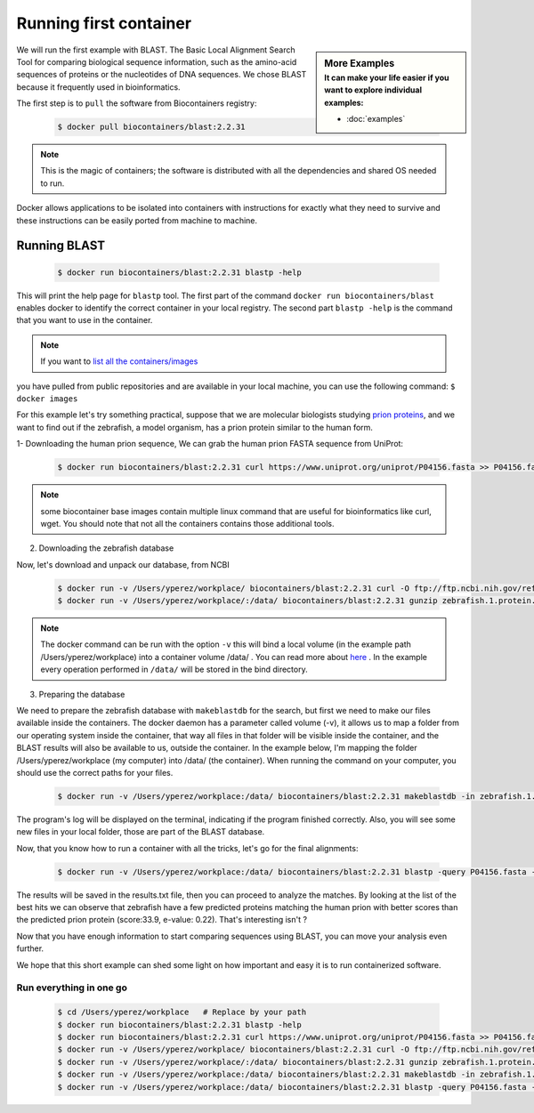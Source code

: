 .. _running_example

Running first container
================================

.. sidebar:: More Examples
   :subtitle: **It can make your life easier** if you want to explore individual examples:

   - :doc:`examples`

We will run the first example with BLAST. The Basic Local Alignment Search Tool for comparing biological sequence information, such as the amino-acid sequences of proteins or the nucleotides of DNA sequences. We chose BLAST because it frequently used
in bioinformatics.

The first step is to ``pull`` the software from Biocontainers registry:

  .. code-block:: bash

     $ docker pull biocontainers/blast:2.2.31

.. note:: This is the magic of containers; the software is distributed with all the dependencies and shared OS needed to run.

Docker allows applications to be isolated into containers with instructions for exactly what they need to survive and these
instructions can be easily ported from machine to machine.

Running BLAST
--------------------

  .. code-block:: bash

     $ docker run biocontainers/blast:2.2.31 blastp -help

This will print the help page for ``blastp`` tool. The first part of the command ``docker run biocontainers/blast`` enables docker to identify the correct container in your local registry. The second part ``blastp -help`` is the command that you want to use in the container.

.. note:: If you want to `list all the containers/images <https://docs.docker.com/engine/reference/commandline/images/>`__
you have pulled from public repositories and are available in your local machine, you can use the following command: ``$ docker images``

For this example let's try something practical, suppose that we are molecular biologists studying `prion
proteins <https://en.wikipedia.org/wiki/PRNP>`__, and we want to find out if the zebrafish, a model organism, has a prion protein similar to the human form.

1- Downloading the human prion sequence, We can grab the human prion FASTA sequence from UniProt:

    .. code-block:: bash

      $ docker run biocontainers/blast:2.2.31 curl https://www.uniprot.org/uniprot/P04156.fasta >> P04156.fasta

.. note:: some biocontainer base images contain multiple linux command that are useful for bioinformatics like curl, wget. You should note that not all the containers contains those additional tools.

2) Downloading the zebrafish database

Now, let's download and unpack our database, from NCBI

    .. code-block:: bash

       $ docker run -v /Users/yperez/workplace/ biocontainers/blast:2.2.31 curl -O ftp://ftp.ncbi.nih.gov/refseq/D_rerio/mRNA_Prot/zebrafish.1.protein.faa.gz
       $ docker run -v /Users/yperez/workplace/:/data/ biocontainers/blast:2.2.31 gunzip zebrafish.1.protein.faa.gz

.. note:: The docker command can be run with the option ``-v`` this will bind a local volume (in the example path /Users/yperez/workplace) into a container volume /data/ . You can read more about `here <https://docs.docker.com/storage/volumes/>`__ . In the example every operation performed in ``/data/`` will be stored in the bind directory.

3) Preparing the database

We need to prepare the zebrafish database with ``makeblastdb`` for the search, but first we need to make our files available inside the containers. The docker daemon has a parameter called volume (-v), it allows us to map a folder from our operating system inside the container, that way all files in that folder will be visible inside the container, and the BLAST results will also be available to us, outside the container. In the example below, I'm mapping the folder /Users/yperez/workplace (my computer) into /data/ (the container). When running the command on your computer, you should use the correct paths for your files.

     .. code-block:: bash

        $ docker run -v /Users/yperez/workplace:/data/ biocontainers/blast:2.2.31 makeblastdb -in zebrafish.1.protein.faa -dbtype prot

The program's log will be displayed on the terminal, indicating if the program finished correctly. Also, you will see some new files in your local folder, those are part of the BLAST database.


Now, that you know how to run a container with all the tricks, let's go for the final alignments:

     .. code-block:: bash

        $ docker run -v /Users/yperez/workplace:/data/ biocontainers/blast:2.2.31 blastp -query P04156.fasta -db zebrafish.1.protein.faa -out results.txt

The results will be saved in the results.txt file, then you can proceed to analyze the matches. By looking at the list of the best hits we can observe that zebrafish have a few predicted proteins matching the human prion with better scores than the predicted prion protein (score:33.9, e-value: 0.22). That's interesting isn't ?

Now that you have enough information to start comparing sequences using BLAST, you can move your analysis even further.

We hope that this short example can shed some light on how important and easy it is to run containerized software.

Run everything in one go
~~~~~~~

  .. code-block:: bash

     $ cd /Users/yperez/workplace   # Replace by your path
     $ docker run biocontainers/blast:2.2.31 blastp -help
     $ docker run biocontainers/blast:2.2.31 curl https://www.uniprot.org/uniprot/P04156.fasta >> P04156.fasta
     $ docker run -v /Users/yperez/workplace/ biocontainers/blast:2.2.31 curl -O ftp://ftp.ncbi.nih.gov/refseq/D_rerio/mRNA_Prot/zebrafish.1.protein.faa.gz
     $ docker run -v /Users/yperez/workplace/:/data/ biocontainers/blast:2.2.31 gunzip zebrafish.1.protein.faa.gz
     $ docker run -v /Users/yperez/workplace:/data/ biocontainers/blast:2.2.31 makeblastdb -in zebrafish.1.protein.faa -dbtype prot
     $ docker run -v /Users/yperez/workplace:/data/ biocontainers/blast:2.2.31 blastp -query P04156.fasta -db zebrafish.1.protein.faa -out results.txt



